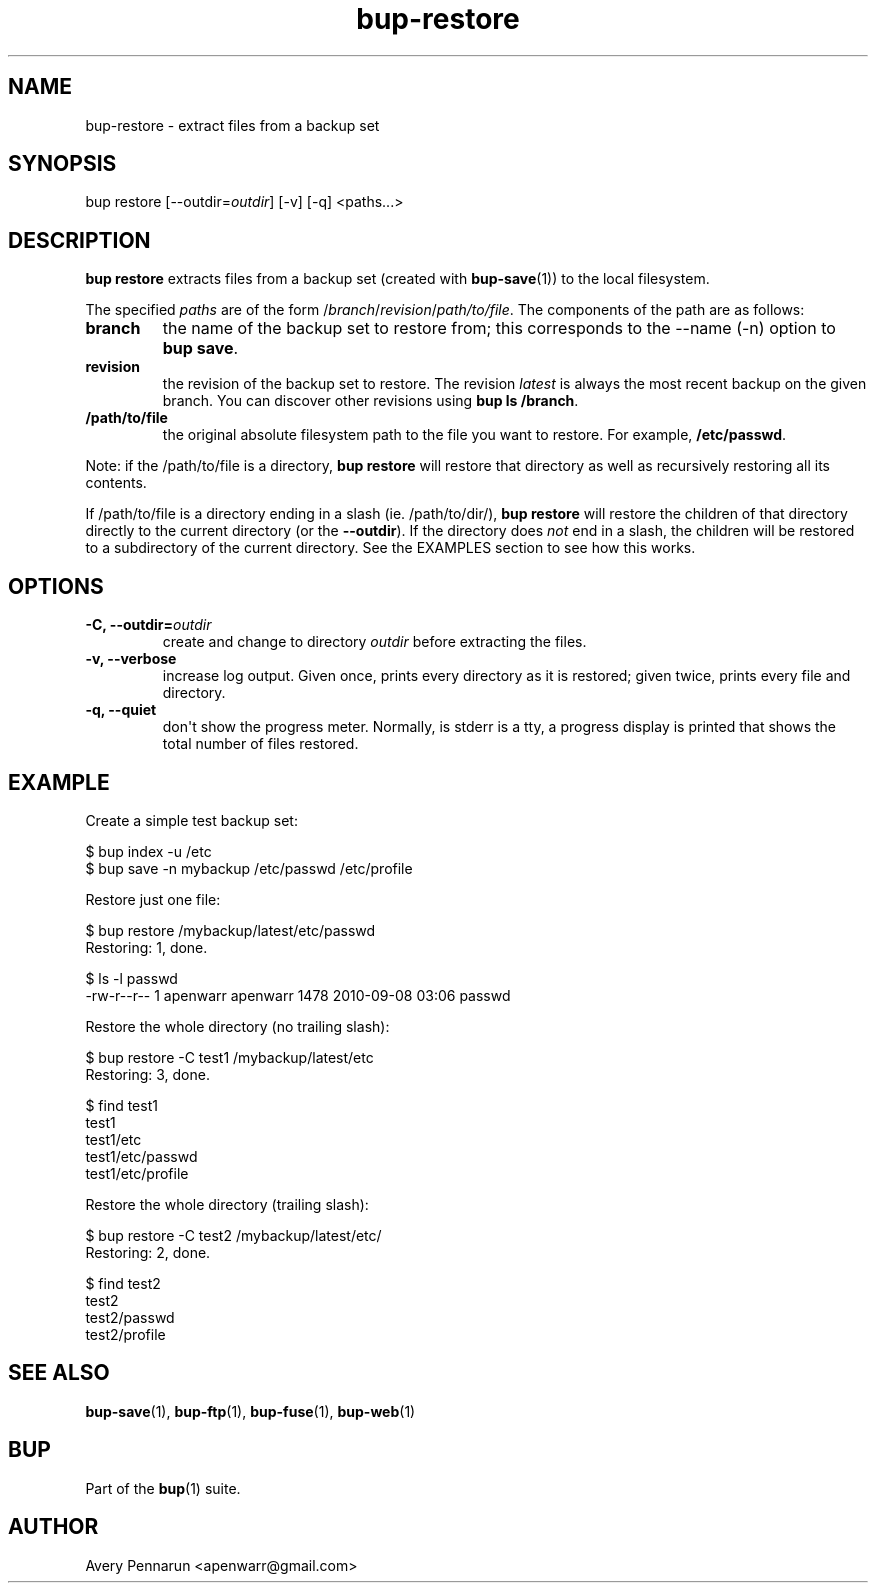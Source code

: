 .TH bup-restore 1 "2011-01-25" "Bup 0\.21-25-g8e3764b"
.SH NAME
.PP
bup-restore - extract files from a backup set
.SH SYNOPSIS
.PP
bup restore [--outdir=\f[I]outdir\f[]] [-v] [-q] <paths\.\.\.>
.SH DESCRIPTION
.PP
\f[B]bup\ restore\f[] extracts files from a backup set (created
with \f[B]bup-save\f[](1)) to the local filesystem\.
.PP
The specified \f[I]paths\f[] are of the form
/\f[I]branch\f[]/\f[I]revision\f[]/\f[I]path/to/file\f[]\. The
components of the path are as follows:
.TP
.B branch
the name of the backup set to restore from; this corresponds to the
--name (-n) option to \f[B]bup\ save\f[]\.
.RS
.RE
.TP
.B revision
the revision of the backup set to restore\. The revision
\f[I]latest\f[] is always the most recent backup on the given
branch\. You can discover other revisions using
\f[B]bup\ ls\ /branch\f[]\.
.RS
.RE
.TP
.B /path/to/file
the original absolute filesystem path to the file you want to
restore\. For example, \f[B]/etc/passwd\f[]\.
.RS
.RE
.PP
Note: if the /path/to/file is a directory, \f[B]bup\ restore\f[]
will restore that directory as well as recursively restoring all
its contents\.
.PP
If /path/to/file is a directory ending in a slash (ie\.
/path/to/dir/), \f[B]bup\ restore\f[] will restore the children of
that directory directly to the current directory (or the
\f[B]--outdir\f[])\. If the directory does \f[I]not\f[] end in a
slash, the children will be restored to a subdirectory of the
current directory\. See the EXAMPLES section to see how this
works\.
.SH OPTIONS
.TP
.B -C, --outdir=\f[I]outdir\f[]
create and change to directory \f[I]outdir\f[] before extracting
the files\.
.RS
.RE
.TP
.B -v, --verbose
increase log output\. Given once, prints every directory as it is
restored; given twice, prints every file and directory\.
.RS
.RE
.TP
.B -q, --quiet
don\[aq]t show the progress meter\. Normally, is stderr is a tty, a
progress display is printed that shows the total number of files
restored\.
.RS
.RE
.SH EXAMPLE
.PP
Create a simple test backup set:
.PP
\f[CR]
      $\ bup\ index\ -u\ /etc
      $\ bup\ save\ -n\ mybackup\ /etc/passwd\ /etc/profile
\f[]
.PP
Restore just one file:
.PP
\f[CR]
      $\ bup\ restore\ /mybackup/latest/etc/passwd
      Restoring:\ 1,\ done\.
      
      $\ ls\ -l\ passwd
      -rw-r--r--\ 1\ apenwarr\ apenwarr\ 1478\ 2010-09-08\ 03:06\ passwd
\f[]
.PP
Restore the whole directory (no trailing slash):
.PP
\f[CR]
      $\ bup\ restore\ -C\ test1\ /mybackup/latest/etc
      Restoring:\ 3,\ done\.
      
      $\ find\ test1
      test1
      test1/etc
      test1/etc/passwd
      test1/etc/profile
\f[]
.PP
Restore the whole directory (trailing slash):
.PP
\f[CR]
      $\ bup\ restore\ -C\ test2\ /mybackup/latest/etc/
      Restoring:\ 2,\ done\.
      
      $\ find\ test2
      test2
      test2/passwd
      test2/profile
\f[]
.SH SEE ALSO
.PP
\f[B]bup-save\f[](1), \f[B]bup-ftp\f[](1), \f[B]bup-fuse\f[](1),
\f[B]bup-web\f[](1)
.SH BUP
.PP
Part of the \f[B]bup\f[](1) suite\.
.SH AUTHOR
Avery Pennarun <apenwarr@gmail.com>

